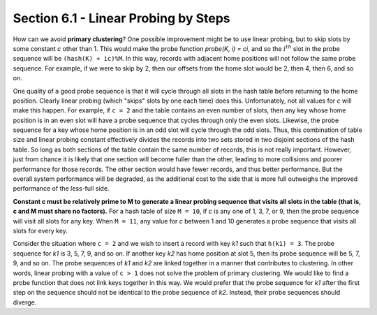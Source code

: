 Section 6.1 - Linear Probing by Steps
=====================================

How can we avoid **primary clustering**? One possible improvement might be to use linear
probing, but to skip slots by some constant *c* other than 1. This would make the probe
function *probe(K, i) = ci*, and so the :math:`i^{th}` slot in the probe sequence will
be ``(hash(K) + ic)%M``. In this way, records with adjacent home positions will not
follow the same probe sequence. For example, if we were to skip by 2, then our offsets
from the home slot would be 2, then 4, then 6, and so on.

One quality of a good probe sequence is that it will cycle through all slots in the
hash table before returning to the home position. Clearly linear probing (which
"skips" slots by one each time) does this. Unfortunately, not all values for *c*
will make this happen. For example, if ``c = 2`` and the table contains an even
number of slots, then any key whose home position is in an even slot will have
a probe sequence that cycles through only the even slots. Likewise, the probe
sequence for a key whose home position is in an odd slot will cycle through the
odd slots. Thus, this combination of table size and linear probing constant
effectively divides the records into two sets stored in two disjoint sections
of the hash table. So long as both sections of the table contain the same number
of records, this is not really important. However, just from chance it is likely
that one section will become fuller than the other, leading to more collisions and
poorer performance for those records. The other section would have fewer records,
and thus better performance. But the overall system performance will be degraded,
as the additional cost to the side that is more full outweighs the improved
performance of the less-full side.

**Constant c must be relatively prime to M to generate a linear probing sequence
that visits all slots in the table (that is, c and M must share no factors).**
For a hash table of size ``M = 10``, if *c* is any one of 1, 3, 7, or 9, then the
probe sequence will visit all slots for any key. When ``M = 11``, any value for
*c* between 1 and 10 generates a probe sequence that visits all slots for every key.

Consider the situation where ``c = 2`` and we wish to insert a record with key *k1*
such that ``h(k1) = 3``. The probe sequence for *k1* is 3, 5, 7, 9, and so on.
If another key *k2* has home position at slot 5, then its probe sequence will be
5, 7, 9, and so on. The probe sequences of *k1* and *k2* are linked together
in a manner that contributes to clustering. In other words, linear probing with a
value of ``c > 1`` does not solve the problem of primary clustering. We would like
to find a probe function that does not link keys together in this way. We would prefer
that the probe sequence for *k1* after the first step on the sequence should not be
identical to the probe sequence of *k2*. Instead, their probe sequences should diverge.
